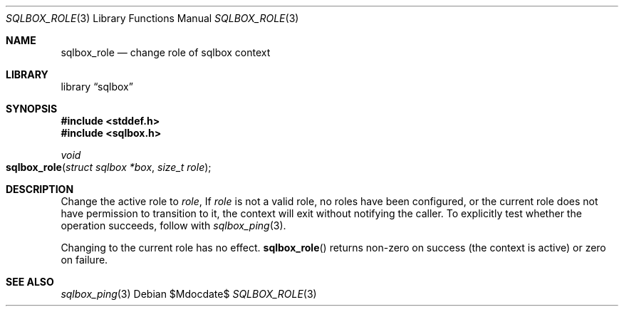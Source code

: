 .\"	$Id$
.\"
.\" Copyright (c) 2019 Kristaps Dzonsons <kristaps@bsd.lv>
.\"
.\" Permission to use, copy, modify, and distribute this software for any
.\" purpose with or without fee is hereby granted, provided that the above
.\" copyright notice and this permission notice appear in all copies.
.\"
.\" THE SOFTWARE IS PROVIDED "AS IS" AND THE AUTHOR DISCLAIMS ALL WARRANTIES
.\" WITH REGARD TO THIS SOFTWARE INCLUDING ALL IMPLIED WARRANTIES OF
.\" MERCHANTABILITY AND FITNESS. IN NO EVENT SHALL THE AUTHOR BE LIABLE FOR
.\" ANY SPECIAL, DIRECT, INDIRECT, OR CONSEQUENTIAL DAMAGES OR ANY DAMAGES
.\" WHATSOEVER RESULTING FROM LOSS OF USE, DATA OR PROFITS, WHETHER IN AN
.\" ACTION OF CONTRACT, NEGLIGENCE OR OTHER TORTIOUS ACTION, ARISING OUT OF
.\" OR IN CONNECTION WITH THE USE OR PERFORMANCE OF THIS SOFTWARE.
.\"
.Dd $Mdocdate$
.Dt SQLBOX_ROLE 3
.Os
.Sh NAME
.Nm sqlbox_role
.Nd change role of sqlbox context
.Sh LIBRARY
.Lb sqlbox
.Sh SYNOPSIS
.In stddef.h
.In sqlbox.h
.Ft void
.Fo sqlbox_role
.Fa "struct sqlbox *box"
.Fa "size_t role"
.Fc
.Sh DESCRIPTION
Change the active role to
.Fa role ,
If
.Fa role
is not a valid role, no roles have been configured, or the current role
does not have permission to transition to it, the context will exit
without notifying the caller.
To explicitly test whether the operation succeeds, follow with
.Xr sqlbox_ping 3 .
.Pp
Changing to the current role has no effect.
.\" .Sh RETURN VALUES
.Fn sqlbox_role
returns non-zero on success (the context is active) or zero on failure.
.\" For sections 2, 3, and 9 function return values only.
.\" .Sh ENVIRONMENT
.\" For sections 1, 6, 7, and 8 only.
.\" .Sh FILES
.\" .Sh EXIT STATUS
.\" For sections 1, 6, and 8 only.
.\" .Sh EXAMPLES
.\" .Sh DIAGNOSTICS
.\" For sections 1, 4, 6, 7, 8, and 9 printf/stderr messages only.
.\" .Sh ERRORS
.\" For sections 2, 3, 4, and 9 errno settings only.
.Sh SEE ALSO
.Xr sqlbox_ping 3
.\" .Sh STANDARDS
.\" .Sh HISTORY
.\" .Sh AUTHORS
.\" .Sh CAVEATS
.\" .Sh BUGS
.\" .Sh SECURITY CONSIDERATIONS
.\" Not used in OpenBSD.
